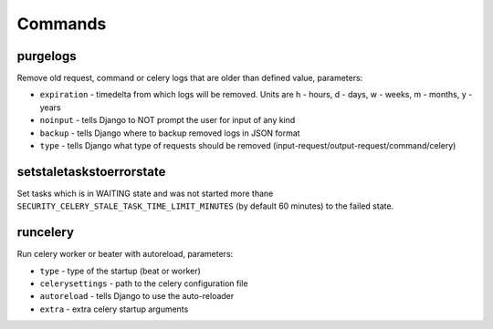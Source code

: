 .. _commands:

Commands
========

purgelogs
---------

Remove old request, command or celery logs that are older than defined value, parameters:

* ``expiration`` - timedelta from which logs will be removed. Units are h - hours, d - days, w - weeks, m - months, y - years
* ``noinput`` - tells Django to NOT prompt the user for input of any kind
* ``backup`` - tells Django where to backup removed logs in JSON format
* ``type`` - tells Django what type of requests should be removed (input-request/output-request/command/celery)

setstaletaskstoerrorstate
-------------------------

Set tasks which is in WAITING state and was not started more thane ``SECURITY_CELERY_STALE_TASK_TIME_LIMIT_MINUTES`` (by default 60 minutes) to the failed state.

runcelery
---------

Run celery worker or beater with autoreload, parameters:

* ``type`` - type of the startup (beat or worker)
* ``celerysettings`` - path to the celery configuration file
* ``autoreload`` - tells Django to use the auto-reloader
* ``extra`` - extra celery startup arguments

